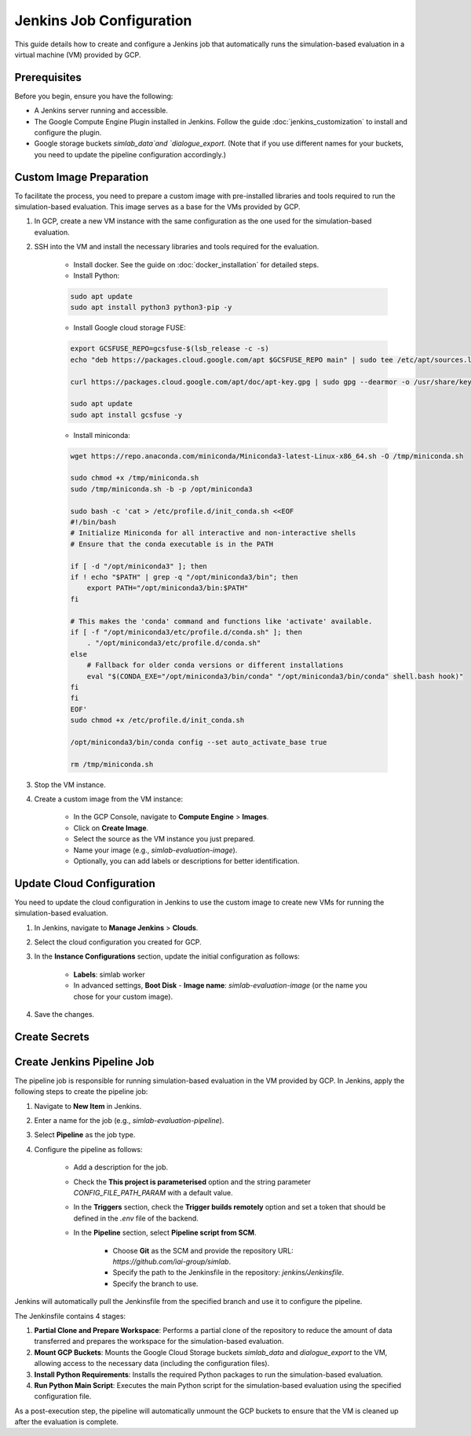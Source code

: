 Jenkins Job Configuration
=========================

This guide details how to create and configure a Jenkins job that automatically runs the simulation-based evaluation in a virtual machine (VM) provided by GCP.

Prerequisites
-------------

Before you begin, ensure you have the following:

- A Jenkins server running and accessible.
- The Google Compute Engine Plugin installed in Jenkins. Follow the guide :doc:`jenkins_customization` to install and configure the plugin.
- Google storage buckets `simlab_data`and `dialogue_export`. (Note that if you use different names for your buckets, you need to update the pipeline configuration accordingly.)

Custom Image Preparation
------------------------

To facilitate the process, you need to prepare a custom image with pre-installed libraries and tools required to run the simulation-based evaluation. This image serves as a base for the VMs provided by GCP.

1. In GCP, create a new VM instance with the same configuration as the one used for the simulation-based evaluation.

2. SSH into the VM and install the necessary libraries and tools required for the evaluation.

    - Install docker. See the guide on :doc:`docker_installation` for detailed steps.
    - Install Python:

    .. code-block:: bash

        sudo apt update
        sudo apt install python3 python3-pip -y

    - Install Google cloud storage FUSE:

    .. code-block:: bash

        export GCSFUSE_REPO=gcsfuse-$(lsb_release -c -s)
        echo "deb https://packages.cloud.google.com/apt $GCSFUSE_REPO main" | sudo tee /etc/apt/sources.list.d/gcsfuse.list

        curl https://packages.cloud.google.com/apt/doc/apt-key.gpg | sudo gpg --dearmor -o /usr/share/keyrings/cloud.google.gpg

        sudo apt update
        sudo apt install gcsfuse -y

    - Install miniconda:

    .. code-block:: bash

        wget https://repo.anaconda.com/miniconda/Miniconda3-latest-Linux-x86_64.sh -O /tmp/miniconda.sh

        sudo chmod +x /tmp/miniconda.sh
        sudo /tmp/miniconda.sh -b -p /opt/miniconda3

        sudo bash -c 'cat > /etc/profile.d/init_conda.sh <<EOF
        #!/bin/bash
        # Initialize Miniconda for all interactive and non-interactive shells
        # Ensure that the conda executable is in the PATH

        if [ -d "/opt/miniconda3" ]; then
        if ! echo "$PATH" | grep -q "/opt/miniconda3/bin"; then
            export PATH="/opt/miniconda3/bin:$PATH"
        fi

        # This makes the 'conda' command and functions like 'activate' available.
        if [ -f "/opt/miniconda3/etc/profile.d/conda.sh" ]; then
            . "/opt/miniconda3/etc/profile.d/conda.sh"
        else
            # Fallback for older conda versions or different installations
            eval "$(CONDA_EXE="/opt/miniconda3/bin/conda" "/opt/miniconda3/bin/conda" shell.bash hook)"
        fi
        fi
        EOF'
        sudo chmod +x /etc/profile.d/init_conda.sh

        /opt/miniconda3/bin/conda config --set auto_activate_base true

        rm /tmp/miniconda.sh

3. Stop the VM instance.
4. Create a custom image from the VM instance:

    - In the GCP Console, navigate to **Compute Engine** > **Images**.
    - Click on **Create Image**.
    - Select the source as the VM instance you just prepared.
    - Name your image (e.g., `simlab-evaluation-image`).
    - Optionally, you can add labels or descriptions for better identification.

Update Cloud Configuration
--------------------------

You need to update the cloud configuration in Jenkins to use the custom image to create new VMs for running the simulation-based evaluation.

1. In Jenkins, navigate to **Manage Jenkins** > **Clouds**.
2. Select the cloud configuration you created for GCP.
3. In the **Instance Configurations** section, update the initial configuration as follows:

    - **Labels**: simlab worker
    - In advanced settings, **Boot Disk** - **Image name**: `simlab-evaluation-image` (or the name you chose for your custom image).

4. Save the changes.

Create Secrets
--------------

.. TODO: Add instructions for creating secrets for JSON key file for artifact registry authentication and full mongo db uri.

Create Jenkins Pipeline Job
---------------------------

The pipeline job is responsible for running simulation-based evaluation in the VM provided by GCP. In Jenkins, apply the following steps to create the pipeline job:

1. Navigate to **New Item** in Jenkins.
2. Enter a name for the job (e.g., `simlab-evaluation-pipeline`).
3. Select **Pipeline** as the job type.
4. Configure the pipeline as follows:

    - Add a description for the job.
    - Check the **This project is parameterised** option and the string parameter `CONFIG_FILE_PATH_PARAM` with a default value.
    - In the **Triggers** section, check the **Trigger builds remotely** option and set a token that should be defined in the `.env` file of the backend.
    - In the **Pipeline** section, select **Pipeline script from SCM**.
    
        - Choose **Git** as the SCM and provide the repository URL: `https://github.com/iai-group/simlab`.
        - Specify the path to the Jenkinsfile in the repository: `jenkins/Jenkinsfile`.
        - Specify the branch to use.

Jenkins will automatically pull the Jenkinsfile from the specified branch and use it to configure the pipeline.

The Jenkinsfile contains 4 stages:

1. **Partial Clone and Prepare Workspace**: Performs a partial clone of the repository to reduce the amount of data transferred and prepares the workspace for the simulation-based evaluation.
2. **Mount GCP Buckets**: Mounts the Google Cloud Storage buckets `simlab_data` and `dialogue_export` to the VM, allowing access to the necessary data (including the configuration files).
3. **Install Python Requirements**: Installs the required Python packages to run the simulation-based evaluation.
4. **Run Python Main Script**: Executes the main Python script for the simulation-based evaluation using the specified configuration file.

As a post-execution step, the pipeline will automatically unmount the GCP buckets to ensure that the VM is cleaned up after the evaluation is complete.